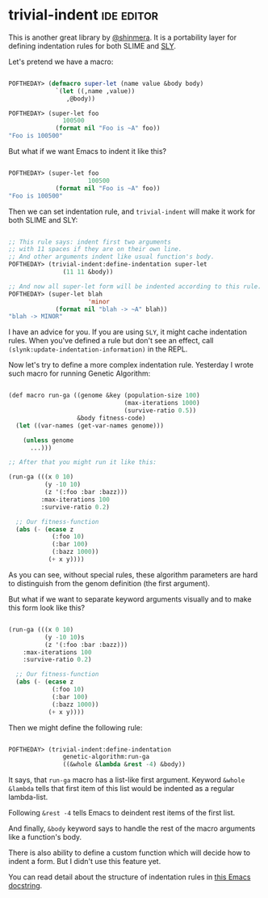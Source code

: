 * trivial-indent :ide:editor:
:PROPERTIES:
:Documentation: :)
:Docstrings: :)
:Tests:    :(
:Examples: :)
:RepositoryActivity: :|
:CI:       :(
:END:

This is another great library by [[https://twitter.com/shinmera][@shinmera]]. It is a portability layer
for defining indentation rules for both SLIME and [[http://joaotavora.github.io/sly/#A-SLY-tour-for-SLIME-users][SLY]].

Let's pretend we have a macro:

#+begin_src lisp

POFTHEDAY> (defmacro super-let (name value &body body)
             `(let ((,name ,value))
                ,@body))

POFTHEDAY> (super-let foo
               100500
             (format nil "Foo is ~A" foo))
"Foo is 100500"

#+end_src

But what if we want Emacs to indent it like this?

#+begin_src lisp

POFTHEDAY> (super-let foo
                      100500
             (format nil "Foo is ~A" foo))
"Foo is 100500"

#+end_src

Then we can set indentation rule, and ~trivial-indent~ will make it work
for both SLIME and SLY:

#+begin_src lisp

;; This rule says: indent first two arguments
;; with 11 spaces if they are on their own line.
;; And other arguments indent like usual function's body.
POFTHEDAY> (trivial-indent:define-indentation super-let
               (11 11 &body))

;; And now all super-let form will be indented according to this rule.
POFTHEDAY> (super-let blah
                      'minor
             (format nil "blah -> ~A" blah))
"blah -> MINOR"

#+end_src

I have an advice for you. If you are using ~SLY~, it might cache
indentation rules. When you've defined a rule but don't see an effect, call
~(slynk:update-indentation-information)~ in the REPL.

Now let's try to define a more complex indentation rule. Yesterday I
wrote such macro for running Genetic Algorithm:

#+BEGIN_SRC lisp

(def macro run-ga ((genome &key (population-size 100)
                                (max-iterations 1000)
                                (survive-ratio 0.5))
                   &body fitness-code)
  (let ((var-names (get-var-names genome)))
    
    (unless genome
      ...)))

;; After that you might run it like this:

(run-ga (((x 0 10)
          (y -10 10)
          (z '(:foo :bar :bazz)))
         :max-iterations 100
         :survive-ratio 0.2)
  
  ;; Our fitness-function
  (abs (- (ecase z
            (:foo 10)
            (:bar 100)
            (:bazz 1000))
           (+ x y))))

#+END_SRC

As you can see, without special rules, these algorithm parameters are hard to
distinguish from the genom definition (the first argument).

But what if we want to separate keyword arguments visually and to make
this form look like this?

#+begin_src lisp

(run-ga (((x 0 10)
          (y -10 10)s
          (z '(:foo :bar :bazz)))
    :max-iterations 100
    :survive-ratio 0.2)
  
  ;; Our fitness-function
  (abs (- (ecase z
            (:foo 10)
            (:bar 100)
            (:bazz 1000))
           (+ x y))))

#+end_src

Then we might define the following rule:

#+begin_src lisp

POFTHEDAY> (trivial-indent:define-indentation
               genetic-algorithm:run-ga
               ((&whole &lambda &rest -4) &body))

#+end_src

It says, that ~run-ga~ macro has a list-like first argument. Keyword
~&whole &lambda~ tells that first item of this list would be indented as
a regular lambda-list.

Following ~&rest -4~ tells Emacs to deindent rest items of the first list.

And finally, ~&body~ keyword says to handle the rest of the macro arguments
like a function's body.

There is also ability to define a custom function which will decide how
to indent a form. But I didn't use this feature yet.

You can read detail about the structure of indentation rules in
[[https://github.com/jwiegley/emacs-release/blob/adfd5933358fdf6715423dee8169eb3cd7d982db/lisp/emacs-lisp/cl-indent.el#L180-L248][this Emacs docstring]].
